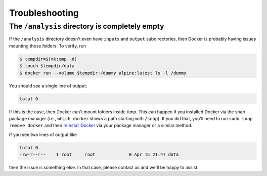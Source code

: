 Troubleshooting
===============

The ``/analysis`` directory is completely empty
---------------
If the ``/analysis`` directory doesn't even have ``inputs`` and ``output`` subdirectories, then Docker is probably having issues mounting those folders. To verify, run

.. code-block:: console

   $ tempdir=$(mktemp -d)
   $ touch $tempdir/data
   $ docker run --volume $tempdir:/dummy alpine:latest ls -l /dummy

You should see a single line of output:

.. code-block:: console

   total 0

If this is the case, then Docker can't mount folders inside /tmp. This can happen if you installed Docker via the snap package manager (i.e., ``which docker`` shows a path starting with ``/snap``). If you did that, you'll need to run ``sudo snap remove docker`` and then `reinstall Docker`_ via your package manager or a similar method.

.. _reinstall docker: https://docs.docker.com/install/

If you see two lines of output like

.. code-block:: console

    total 0
    -rw-r--r--    1 root     root             0 Apr 15 21:47 data

then the issue is something else. In that case, please contact us and we'll be happy to assist.
